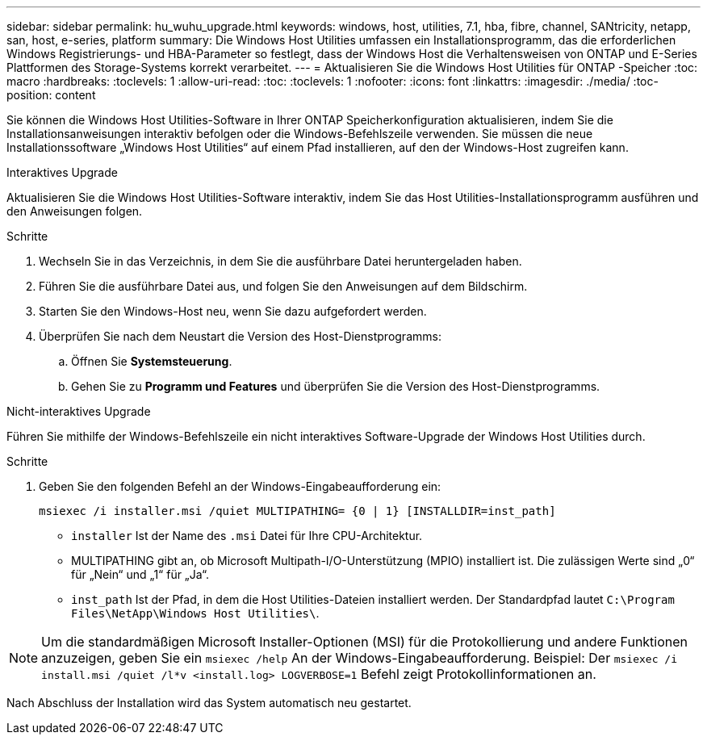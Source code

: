 ---
sidebar: sidebar 
permalink: hu_wuhu_upgrade.html 
keywords: windows, host, utilities, 7.1, hba, fibre, channel, SANtricity, netapp, san, host, e-series, platform 
summary: Die Windows Host Utilities umfassen ein Installationsprogramm, das die erforderlichen Windows Registrierungs- und HBA-Parameter so festlegt, dass der Windows Host die Verhaltensweisen von ONTAP und E-Series Plattformen des Storage-Systems korrekt verarbeitet. 
---
= Aktualisieren Sie die Windows Host Utilities für ONTAP -Speicher
:toc: macro
:hardbreaks:
:toclevels: 1
:allow-uri-read: 
:toc: 
:toclevels: 1
:nofooter: 
:icons: font
:linkattrs: 
:imagesdir: ./media/
:toc-position: content


[role="lead"]
Sie können die Windows Host Utilities-Software in Ihrer ONTAP Speicherkonfiguration aktualisieren, indem Sie die Installationsanweisungen interaktiv befolgen oder die Windows-Befehlszeile verwenden.  Sie müssen die neue Installationssoftware „Windows Host Utilities“ auf einem Pfad installieren, auf den der Windows-Host zugreifen kann.

[role="tabbed-block"]
====
.Interaktives Upgrade
--
Aktualisieren Sie die Windows Host Utilities-Software interaktiv, indem Sie das Host Utilities-Installationsprogramm ausführen und den Anweisungen folgen.

.Schritte
. Wechseln Sie in das Verzeichnis, in dem Sie die ausführbare Datei heruntergeladen haben.
. Führen Sie die ausführbare Datei aus, und folgen Sie den Anweisungen auf dem Bildschirm.
. Starten Sie den Windows-Host neu, wenn Sie dazu aufgefordert werden.
. Überprüfen Sie nach dem Neustart die Version des Host-Dienstprogramms:
+
.. Öffnen Sie *Systemsteuerung*.
.. Gehen Sie zu *Programm und Features* und überprüfen Sie die Version des Host-Dienstprogramms.




--
.Nicht-interaktives Upgrade
--
Führen Sie mithilfe der Windows-Befehlszeile ein nicht interaktives Software-Upgrade der Windows Host Utilities durch.

.Schritte
. Geben Sie den folgenden Befehl an der Windows-Eingabeaufforderung ein:
+
[source, cli]
----
msiexec /i installer.msi /quiet MULTIPATHING= {0 | 1} [INSTALLDIR=inst_path]
----
+
** `installer` Ist der Name des `.msi` Datei für Ihre CPU-Architektur.
** MULTIPATHING gibt an, ob Microsoft Multipath-I/O-Unterstützung (MPIO) installiert ist. Die zulässigen Werte sind „0“ für „Nein“ und „1“ für „Ja“.
** `inst_path` Ist der Pfad, in dem die Host Utilities-Dateien installiert werden. Der Standardpfad lautet `C:\Program Files\NetApp\Windows Host Utilities\`.





NOTE: Um die standardmäßigen Microsoft Installer-Optionen (MSI) für die Protokollierung und andere Funktionen anzuzeigen, geben Sie ein `msiexec /help` An der Windows-Eingabeaufforderung. Beispiel: Der `msiexec /i install.msi /quiet /l*v <install.log> LOGVERBOSE=1` Befehl zeigt Protokollinformationen an.

Nach Abschluss der Installation wird das System automatisch neu gestartet.

--
====